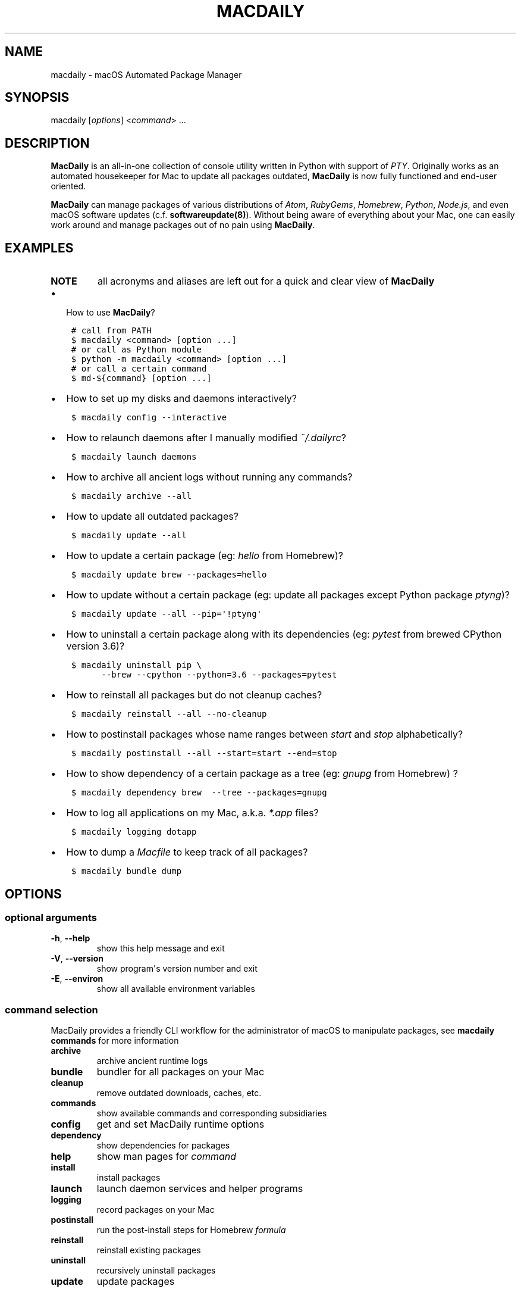 .\" Man page generated from reStructuredText.
.
.TH MACDAILY 8 "August 04, 2019" "v2019.8.4" ""
.SH NAME
macdaily \- macOS Automated Package Manager
.
.nr rst2man-indent-level 0
.
.de1 rstReportMargin
\\$1 \\n[an-margin]
level \\n[rst2man-indent-level]
level margin: \\n[rst2man-indent\\n[rst2man-indent-level]]
-
\\n[rst2man-indent0]
\\n[rst2man-indent1]
\\n[rst2man-indent2]
..
.de1 INDENT
.\" .rstReportMargin pre:
. RS \\$1
. nr rst2man-indent\\n[rst2man-indent-level] \\n[an-margin]
. nr rst2man-indent-level +1
.\" .rstReportMargin post:
..
.de UNINDENT
. RE
.\" indent \\n[an-margin]
.\" old: \\n[rst2man-indent\\n[rst2man-indent-level]]
.nr rst2man-indent-level -1
.\" new: \\n[rst2man-indent\\n[rst2man-indent-level]]
.in \\n[rst2man-indent\\n[rst2man-indent-level]]u
..
.SH SYNOPSIS
.sp
macdaily [\fIoptions\fP] <\fIcommand\fP> ...
.SH DESCRIPTION
.sp
\fBMacDaily\fP is an all\-in\-one collection of console utility written in Python
with support of \fI\%PTY\fP\&.
Originally works as an automated housekeeper for Mac to update all packages
outdated, \fBMacDaily\fP is now fully functioned and end\-user oriented.
.sp
\fBMacDaily\fP can manage packages of various distributions of
\fI\%Atom\fP, \fI\%RubyGems\fP,
\fI\%Homebrew\fP, \fI\%Python\fP,
\fI\%Node.js\fP, and even macOS software updates (c.f.
\fBsoftwareupdate(8)\fP). Without being aware of everything about your Mac, one
can easily work around and manage packages out of no pain using \fBMacDaily\fP\&.
.SH EXAMPLES
.INDENT 0.0
.TP
.B NOTE
all acronyms and aliases are left out for a quick and
clear view of \fBMacDaily\fP
.UNINDENT
.INDENT 0.0
.IP \(bu 2
How to use \fBMacDaily\fP?
.UNINDENT
.INDENT 0.0
.INDENT 3.5
.sp
.nf
.ft C
# call from PATH
$ macdaily <command> [option ...]
# or call as Python module
$ python \-m macdaily <command> [option ...]
# or call a certain command
$ md\-${command} [option ...]
.ft P
.fi
.UNINDENT
.UNINDENT
.INDENT 0.0
.IP \(bu 2
How to set up my disks and daemons interactively?
.UNINDENT
.INDENT 0.0
.INDENT 3.5
.sp
.nf
.ft C
$ macdaily config \-\-interactive
.ft P
.fi
.UNINDENT
.UNINDENT
.INDENT 0.0
.IP \(bu 2
How to relaunch daemons after I manually modified \fI~/.dailyrc\fP?
.UNINDENT
.INDENT 0.0
.INDENT 3.5
.sp
.nf
.ft C
$ macdaily launch daemons
.ft P
.fi
.UNINDENT
.UNINDENT
.INDENT 0.0
.IP \(bu 2
How to archive all ancient logs without running any commands?
.UNINDENT
.INDENT 0.0
.INDENT 3.5
.sp
.nf
.ft C
$ macdaily archive \-\-all
.ft P
.fi
.UNINDENT
.UNINDENT
.INDENT 0.0
.IP \(bu 2
How to update all outdated packages?
.UNINDENT
.INDENT 0.0
.INDENT 3.5
.sp
.nf
.ft C
$ macdaily update \-\-all
.ft P
.fi
.UNINDENT
.UNINDENT
.INDENT 0.0
.IP \(bu 2
How to update a certain package (eg: \fIhello\fP from Homebrew)?
.UNINDENT
.INDENT 0.0
.INDENT 3.5
.sp
.nf
.ft C
$ macdaily update brew \-\-packages=hello
.ft P
.fi
.UNINDENT
.UNINDENT
.INDENT 0.0
.IP \(bu 2
How to update without a certain package (eg: update all packages
except Python package \fIptyng\fP)?
.UNINDENT
.INDENT 0.0
.INDENT 3.5
.sp
.nf
.ft C
$ macdaily update \-\-all \-\-pip=\(aq!ptyng\(aq
.ft P
.fi
.UNINDENT
.UNINDENT
.INDENT 0.0
.IP \(bu 2
How to uninstall a certain package along with its dependencies (eg:
\fIpytest\fP from brewed CPython version 3.6)?
.UNINDENT
.INDENT 0.0
.INDENT 3.5
.sp
.nf
.ft C
$ macdaily uninstall pip \e
      \-\-brew \-\-cpython \-\-python=3\&.6 \-\-packages=pytest
.ft P
.fi
.UNINDENT
.UNINDENT
.INDENT 0.0
.IP \(bu 2
How to reinstall all packages but do not cleanup caches?
.UNINDENT
.INDENT 0.0
.INDENT 3.5
.sp
.nf
.ft C
$ macdaily reinstall \-\-all \-\-no\-cleanup
.ft P
.fi
.UNINDENT
.UNINDENT
.INDENT 0.0
.IP \(bu 2
How to postinstall packages whose name ranges between \fIstart\fP and
\fIstop\fP alphabetically?
.UNINDENT
.INDENT 0.0
.INDENT 3.5
.sp
.nf
.ft C
$ macdaily postinstall \-\-all \-\-start=start \-\-end=stop
.ft P
.fi
.UNINDENT
.UNINDENT
.INDENT 0.0
.IP \(bu 2
How to show dependency of a certain package as a tree (eg: \fIgnupg\fP
from Homebrew) ?
.UNINDENT
.INDENT 0.0
.INDENT 3.5
.sp
.nf
.ft C
$ macdaily dependency brew  \-\-tree \-\-packages=gnupg
.ft P
.fi
.UNINDENT
.UNINDENT
.INDENT 0.0
.IP \(bu 2
How to log all applications on my Mac, a.k.a. \fI*.app\fP files?
.UNINDENT
.INDENT 0.0
.INDENT 3.5
.sp
.nf
.ft C
$ macdaily logging dotapp
.ft P
.fi
.UNINDENT
.UNINDENT
.INDENT 0.0
.IP \(bu 2
How to dump a \fIMacfile\fP to keep track of all packages?
.UNINDENT
.INDENT 0.0
.INDENT 3.5
.sp
.nf
.ft C
$ macdaily bundle dump
.ft P
.fi
.UNINDENT
.UNINDENT
.SH OPTIONS
.SS optional arguments
.INDENT 0.0
.TP
.B \-h\fP,\fB  \-\-help
show this help message and exit
.TP
.B \-V\fP,\fB  \-\-version
show program\(aqs version number and exit
.TP
.B \-E\fP,\fB  \-\-environ
show all available environment variables
.UNINDENT
.SS command selection
.sp
MacDaily provides a friendly CLI workflow for the administrator of macOS
to manipulate packages, see \fBmacdaily commands\fP for more information
.INDENT 0.0
.TP
.B archive
archive ancient runtime logs
.TP
.B bundle
bundler for all packages on your Mac
.TP
.B cleanup
remove outdated downloads, caches, etc.
.TP
.B commands
show available commands and corresponding subsidiaries
.TP
.B config
get and set MacDaily runtime options
.TP
.B dependency
show dependencies for packages
.TP
.B help
show man pages for \fIcommand\fP
.TP
.B install
install packages
.TP
.B launch
launch daemon services and helper programs
.TP
.B logging
record packages on your Mac
.TP
.B postinstall
run the post\-install steps for Homebrew \fIformula\fP
.TP
.B reinstall
reinstall existing packages
.TP
.B uninstall
recursively uninstall packages
.TP
.B update
update packages
.UNINDENT
.SH ENVIRONMENT
.sp
MacDaily currently supports two environment variables.
For boolean values, MacDaily currently uses the same
mapping as \fBconfigparser.ConfigParser.getboolean\fP
function in Python.
.TS
center;
|l|l|l|l|.
_
T{
Value
T}	T{
Boolean
T}	T{
Value
T}	T{
Boolean
T}
_
T{
\fB1\fP
T}	T{
\fBTrue\fP
T}	T{
\fB0\fP
T}	T{
\fBFalse\fP
T}
_
T{
\fByes\fP
T}	T{
\fBTrue\fP
T}	T{
\fBno\fP
T}	T{
\fBFalse\fP
T}
_
T{
\fBtrue\fP
T}	T{
\fBTrue\fP
T}	T{
\fBfalse\fP
T}	T{
\fBFalse\fP
T}
_
T{
\fBon\fP
T}	T{
\fBTrue\fP
T}	T{
\fBoff\fP
T}	T{
\fBFalse\fP
T}
_
.TE
.INDENT 0.0
.TP
.B NOTE
environment variables must have a value set  to  be  detected.
For  example, \fBexport MACDAILY_DEVMODE=1\fP rather than just
\fBexport MACDAILY_DEVMODE\fP\&.
.TP
.B SUDO_PASSWORD
password of your current account (for \fBsudo(8)\fP command)
.TP
.B NULL_PASSWORD
implies \fBSUDO_PASSWORD=\(aq\(aq\fP and \fBMACDAILY_NO_CHECK=true\fP
.sp
\fIdefault\fP: \fBfalse\fP
.TP
.B MACDAILY_NO_CHECK
do not validate your password (for \fBsudo(8)\fP command)
.sp
\fIdefault\fP: \fBfalse\fP
.TP
.B MACDAILY_NO_CONFIG
do not load configuration from \fB~/.dailyrc\fP
.sp
\fIdefault\fP: \fBfalse\fP
.TP
.B MACDAILY_LOGDIR
path where logs will be stored
.sp
\fIdefault\fP: \fB~/Library/Logs/MacDaily\fP
.TP
.B MACDAILY_DSKDIR
path where your hard disk lies
.TP
.B MACDAILY_ARCDIR
path where ancient logs archive; log archives will be named
as \fBarchive.zip\fP, while other archives (e.g. Homebrew
caches) will remain in directories as where they were from.
.sp
\fIdefault\fP: \fB${MACDAILY_DSKDIR}/Developers\fP
.TP
.B MACDAILY_LIMIT
timeout limit for shell commands in seconds
.sp
\fIdefault\fP: \fB1,000\fP
.TP
.B MACDAILY_RETRY
retry timeout for input prompts in seconds
.sp
\fIdefault\fP: \fB60\fP
.TP
.B MACDAILY_CLEANUP
run cleanup process after any operation (MacDaily command)
.sp
\fIdefault\fP: \fBtrue\fP
.TP
.B MACDAILY_APM
disable operations (MacDaily commands) on \fBAtom plug\-ins\fP
.sp
\fIdefault\fP: \fBtrue\fP
.TP
.B MACDAILY_APP
disable operations (MacDaily commands) on \fBmacOS applications\fP
.sp
\fIdefault\fP: \fBtrue\fP
.TP
.B MACDAILY_BREW
disable operations (MacDaily commands) on \fBHomebrew Formulae\fP
.sp
\fIdefault\fP: \fBtrue\fP
.TP
.B MACDAILY_CASK
disable operations (MacDaily commands) on \fBHomebrew Casks\fP
.sp
\fIdefault\fP: \fBtrue\fP
.TP
.B MACDAILY_GEM
disable operations (MacDaily commands) on \fBRuby gems\fP
.sp
\fIdefault\fP: \fBtrue\fP
.TP
.B MACDAILY_MAS
disable operations (MacDaily commands) on \fBMac App Store applications\fP
.sp
\fIdefault\fP: \fBtrue\fP
.TP
.B MACDAILY_NPM
disable operations (MacDaily commands) on \fBNode.js modules\fP
.sp
\fIdefault\fP: \fBtrue\fP
.TP
.B MACDAILY_PIP
disable operations (MacDaily commands) on \fBPython packages\fP
.sp
\fIdefault\fP: \fBtrue\fP
.TP
.B MACDAILY_system
disable operations (MacDaily commands) on \fBmacOS software\fP
.sp
\fIdefault\fP: \fBtrue\fP
.TP
.B MACDAILY_TAP
disable operations (MacDaily commands) on \fBHomebrew Taps\fP
.sp
\fIdefault\fP: \fBtrue\fP
.TP
.B MACDAILY_DEVMODE
enabled development mode (\fIonly for debugging\fP)
.sp
\fIdefault\fP: \fBfalse\fP
.UNINDENT
.SH SEE ALSO
.INDENT 0.0
.IP \(bu 2
MacDaily documentation: \fIhttps://github.com/JarryShaw/MacDaily#generals\fP
.IP \(bu 2
MacDaily Log Archive Utility
.INDENT 2.0
.IP \(bu 2
\fBmacdaily\-archive\fP
.UNINDENT
.IP \(bu 2
macOS Package Cache Cleanup
.INDENT 2.0
.IP \(bu 2
\fBmacdaily\-cleanup\fP
.IP \(bu 2
\fBmacdaily\-cleanup\-brew\fP
.IP \(bu 2
\fBmacdaily\-cleanup\-cask\fP
.IP \(bu 2
\fBmacdaily\-cleanup\-npm\fP
.IP \(bu 2
\fBmacdaily\-cleanup\-pip\fP
.UNINDENT
.IP \(bu 2
MacDaily Runtime Configuration Helper
.INDENT 2.0
.IP \(bu 2
\fBmacdaily\-config\fP
.UNINDENT
.IP \(bu 2
macOS Package Dependency Query
.INDENT 2.0
.IP \(bu 2
\fBmacdaily\-dependency\fP
.IP \(bu 2
\fBmacdaily\-dependency\-brew\fP
.IP \(bu 2
\fBmacdaily\-dependency\-pip\fP
.UNINDENT
.IP \(bu 2
MacDaily Usage Information Manual
.INDENT 2.0
.IP \(bu 2
\fBmacdaily\-help\fP
.UNINDENT
.IP \(bu 2
macOS Package Automated Installer
.INDENT 2.0
.IP \(bu 2
\fBmacdaily\-install\fP
.IP \(bu 2
\fBmacdaily\-install\-apm\fP
.IP \(bu 2
\fBmacdaily\-install\-brew\fP
.IP \(bu 2
\fBmacdaily\-install\-cask\fP
.IP \(bu 2
\fBmacdaily\-install\-gem\fP
.IP \(bu 2
\fBmacdaily\-install\-mas\fP
.IP \(bu 2
\fBmacdaily\-install\-npm\fP
.IP \(bu 2
\fBmacdaily\-install\-pip\fP
.IP \(bu 2
\fBmacdaily\-install\-system\fP
.UNINDENT
.IP \(bu 2
MacDaily Dependency Launch Helper
.INDENT 2.0
.IP \(bu 2
\fBmacdaily\-launch\fP
.UNINDENT
.IP \(bu 2
macOS Package Logging Automator
.INDENT 2.0
.IP \(bu 2
\fBmacdaily\-logging\fP
.IP \(bu 2
\fBmacdaily\-logging\-apm\fP
.IP \(bu 2
\fBmacdaily\-logging\-app\fP
.IP \(bu 2
\fBmacdaily\-logging\-brew\fP
.IP \(bu 2
\fBmacdaily\-logging\-cask\fP
.IP \(bu 2
\fBmacdaily\-logging\-gem\fP
.IP \(bu 2
\fBmacdaily\-logging\-mas\fP
.IP \(bu 2
\fBmacdaily\-logging\-npm\fP
.IP \(bu 2
\fBmacdaily\-logging\-pip\fP
.IP \(bu 2
\fBmacdaily\-logging\-tap\fP
.UNINDENT
.IP \(bu 2
Homebrew Cask Postinstall Automator
.INDENT 2.0
.IP \(bu 2
\fBmacdaily\-postinstall\fP
.UNINDENT
.IP \(bu 2
Automated macOS Package Reinstaller
.INDENT 2.0
.IP \(bu 2
\fBmacdaily\-reinstall\fP
.IP \(bu 2
\fBmacdaily\-reinstall\-brew\fP
.IP \(bu 2
\fBmacdaily\-reinstall\-cask\fP
.UNINDENT
.IP \(bu 2
Automated macOS Package Uninstaller
.INDENT 2.0
.IP \(bu 2
\fBmacdaily\-uninstall\fP
.IP \(bu 2
\fBmacdaily\-uninstall\-brew\fP
.IP \(bu 2
\fBmacdaily\-uninstall\-cask\fP
.IP \(bu 2
\fBmacdaily\-uninstall\-pip\fP
.UNINDENT
.IP \(bu 2
macOS Package Update Automator
.INDENT 2.0
.IP \(bu 2
\fBmacdaily\-update\fP
.IP \(bu 2
\fBmacdaily\-update\-apm\fP
.IP \(bu 2
\fBmacdaily\-update\-brew\fP
.IP \(bu 2
\fBmacdaily\-update\-cask\fP
.IP \(bu 2
\fBmacdaily\-update\-gem\fP
.IP \(bu 2
\fBmacdaily\-update\-mas\fP
.IP \(bu 2
\fBmacdaily\-update\-npm\fP
.IP \(bu 2
\fBmacdaily\-update\-pip\fP
.IP \(bu 2
\fBmacdaily\-update\-system\fP
.UNINDENT
.UNINDENT
.SH BUGS
.sp
If any bugs, please file issues on GitHub:
.INDENT 0.0
.TP
.B JarryShaw/MacDaily
\fI\%https://github.com/JarryShaw/MacDaily/issues\fP
.UNINDENT
.sp
Contribution is welcome.
.SH AUTHOR
Jarry Shaw, a newbie programmer, is the author, owner and maintainer
of MacDaily. Please contact me at jarryshaw@icloud.com.
.SH COPYRIGHT
MacDaily is licensed under the Apple Open Source License.
.\" Generated by docutils manpage writer.
.
